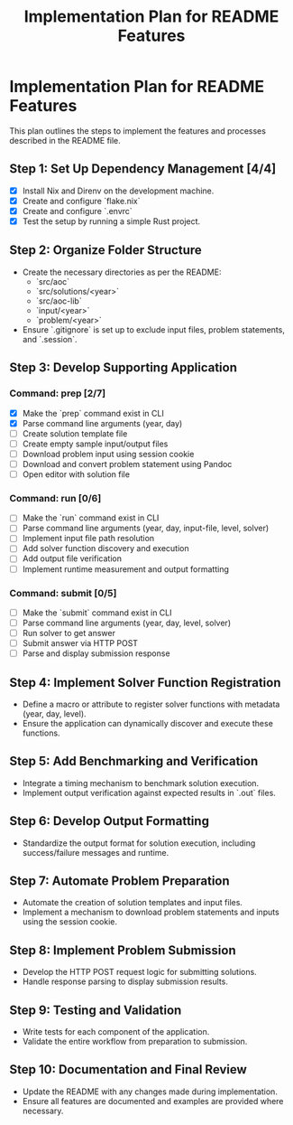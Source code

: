 #+title: Implementation Plan for README Features

* Implementation Plan for README Features
This plan outlines the steps to implement the features and processes described in the README file.

** Step 1: Set Up Dependency Management [4/4]
- [X] Install Nix and Direnv on the development machine.
- [X] Create and configure `flake.nix`
- [X] Create and configure `.envrc`
- [X] Test the setup by running a simple Rust project.

** Step 2: Organize Folder Structure
- Create the necessary directories as per the README:
  - `src/aoc`
  - `src/solutions/<year>`
  - `src/aoc-lib`
  - `input/<year>`
  - `problem/<year>`
- Ensure `.gitignore` is set up to exclude input files, problem statements, and `.session`.

** Step 3: Develop Supporting Application
*** Command: prep [2/7]
- [X] Make the `prep` command exist in CLI
- [X] Parse command line arguments (year, day)
- [ ] Create solution template file
- [ ] Create empty sample input/output files
- [ ] Download problem input using session cookie
- [ ] Download and convert problem statement using Pandoc
- [ ] Open editor with solution file

*** Command: run [0/6]
- [ ] Make the `run` command exist in CLI
- [ ] Parse command line arguments (year, day, input-file, level, solver)
- [ ] Implement input file path resolution
- [ ] Add solver function discovery and execution
- [ ] Add output file verification
- [ ] Implement runtime measurement and output formatting

*** Command: submit [0/5]
- [ ] Make the `submit` command exist in CLI
- [ ] Parse command line arguments (year, day, level, solver)
- [ ] Run solver to get answer
- [ ] Submit answer via HTTP POST
- [ ] Parse and display submission response

** Step 4: Implement Solver Function Registration
- Define a macro or attribute to register solver functions with metadata (year, day, level).
- Ensure the application can dynamically discover and execute these functions.

** Step 5: Add Benchmarking and Verification
- Integrate a timing mechanism to benchmark solution execution.
- Implement output verification against expected results in `.out` files.

** Step 6: Develop Output Formatting
- Standardize the output format for solution execution, including success/failure messages and runtime.

** Step 7: Automate Problem Preparation
- Automate the creation of solution templates and input files.
- Implement a mechanism to download problem statements and inputs using the session cookie.

** Step 8: Implement Problem Submission
- Develop the HTTP POST request logic for submitting solutions.
- Handle response parsing to display submission results.

** Step 9: Testing and Validation
- Write tests for each component of the application.
- Validate the entire workflow from preparation to submission.

** Step 10: Documentation and Final Review
- Update the README with any changes made during implementation.
- Ensure all features are documented and examples are provided where necessary. 